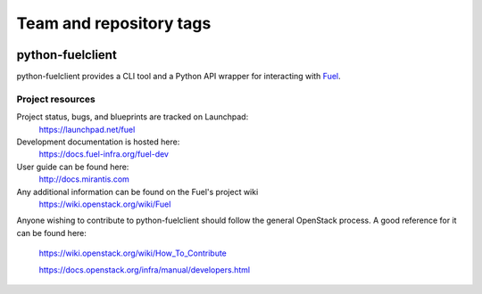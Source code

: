 ========================
Team and repository tags
========================

.. image:: https://governance.openstack.org/badges/python-fuelclient.svg
    :target: https://governance.openstack.org/reference/tags/index.html

.. Change things from this point on

python-fuelclient
=================

python-fuelclient provides a CLI tool and a Python API wrapper for interacting
with `Fuel <https://github.com/stackforge/fuel-web>`_.


-----------------
Project resources
-----------------

Project status, bugs, and blueprints are tracked on Launchpad:
  https://launchpad.net/fuel

Development documentation is hosted here:
  https://docs.fuel-infra.org/fuel-dev

User guide can be found here:
  http://docs.mirantis.com

Any additional information can be found on the Fuel's project wiki
  https://wiki.openstack.org/wiki/Fuel

Anyone wishing to contribute to python-fuelclient should follow the general
OpenStack process. A good reference for it can be found here:
  https://wiki.openstack.org/wiki/How_To_Contribute

  https://docs.openstack.org/infra/manual/developers.html

